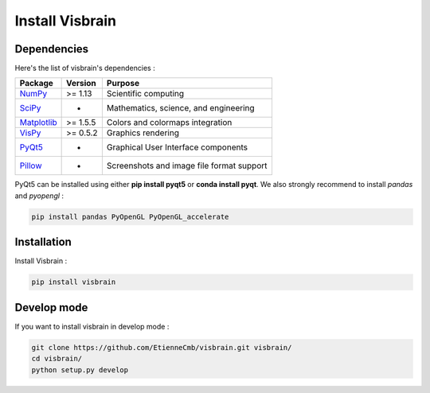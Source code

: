 .. _Introduction:

Install Visbrain
================

Dependencies
------------

Here's the list of visbrain's dependencies :

===============================================================               ===========     =========================================
Package                                                                       Version         Purpose
===============================================================               ===========     =========================================
`NumPy <http://www.numpy.org/>`_                                              >= 1.13         Scientific computing
`SciPy <http://www.scipy.org/>`_                                              -               Mathematics, science, and engineering
`Matplotlib <http://www.matplotlib.org/>`_                                    >= 1.5.5        Colors and colormaps integration
`VisPy <http://www.vispy.org/>`_                                              >= 0.5.2        Graphics rendering
`PyQt5 <https://riverbankcomputing.com/software/pyqt/intro>`_                 -               Graphical User Interface components
`Pillow <https://pillow.readthedocs.io>`_                                     -               Screenshots and image file format support
===============================================================               ===========     =========================================

PyQt5 can be installed using either **pip install pyqt5** or **conda install pyqt**. We also strongly recommend to install *pandas* and *pyopengl* :

.. code-block:: shell

    pip install pandas PyOpenGL PyOpenGL_accelerate

Installation
------------

Install Visbrain :

.. code-block:: shell

    pip install visbrain

Develop mode
------------

If you want to install visbrain in develop mode :

.. code-block:: shell

    git clone https://github.com/EtienneCmb/visbrain.git visbrain/
    cd visbrain/
    python setup.py develop 

